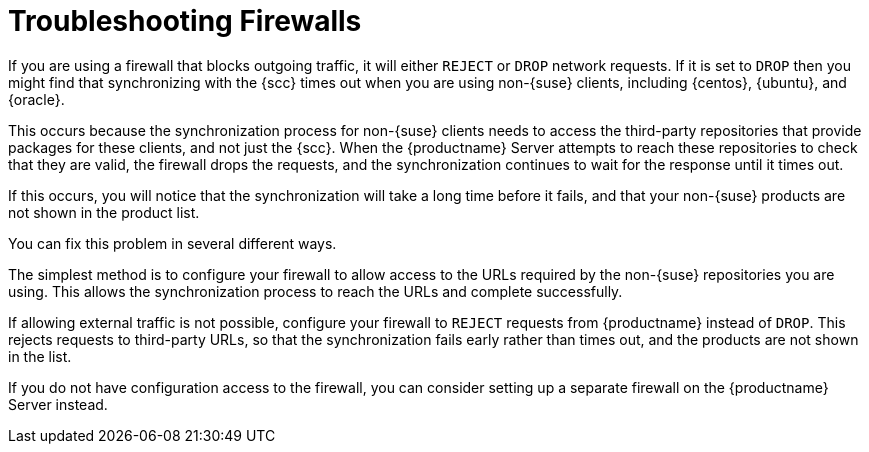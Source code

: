[[troubleshooting-firewalls]]
= Troubleshooting Firewalls

////
PUT THIS COMMENT AT THE TOP OF TROUBLESHOOTING SECTIONS

Troubleshooting format:

One sentence each:
Cause: What created the problem?
Consequence: What does the user see when this happens?
Fix: What can the user do to fix this problem?
Result: What happens after the user has completed the fix?

If more detailed instructions are required, put them in a "Resolving" procedure:
.Procedure: Resolving Widget Wobbles
. First step
. Another step
. Last step


Cause: User firewall is set to block outgoing traffic by dropping the packet request. During sync with SCC, SUMA waits for an answer on each URL until it times out, eventually causing the entire refresh of the product list to timeout. Applies only to third party (non-SUSE) products, as sync with SCC needs to access locations other than SCC to verify if the if the download location is valid.

Consequence: The sync to SCC fails, and the third party products are not shown in the product list.

Fix: Configure the firewall to reject requests from SUMA instead of drop (preferred), or configure a firewall on the server (if no ability to change firewall settings)

Result: Sync to SCC will either be able to reach the URLs required, or will have request rejected so that the request fails rather than times out.
////

If you are using a firewall that blocks outgoing traffic, it will either ``REJECT`` or ``DROP`` network requests.
If it is set to ``DROP`` then you might find that synchronizing with the {scc} times out when you are using non-{suse} clients, including {centos}, {ubuntu}, and {oracle}.

This occurs because the synchronization process for non-{suse} clients needs to access the third-party repositories that provide packages for these clients, and not just the {scc}.
When the {productname} Server attempts to reach these repositories to check that they are valid, the firewall drops the requests, and the synchronization continues to wait for the response until it times out.

If this occurs, you will notice that the synchronization will take a long time before it fails, and that your non-{suse} products are not shown in the product list.

You can fix this problem in several different ways.

The simplest method is to configure your firewall to allow access to the URLs required by the non-{suse} repositories you are using.
This allows the synchronization process to reach the URLs and complete successfully.

If allowing external traffic is not possible, configure your firewall to ``REJECT`` requests from {productname} instead of ``DROP``.
This rejects requests to third-party URLs, so that the synchronization fails early rather than times out, and the products are not shown in the list.

If you do not have configuration access to the firewall, you can consider setting up a separate firewall on the {productname} Server instead.
